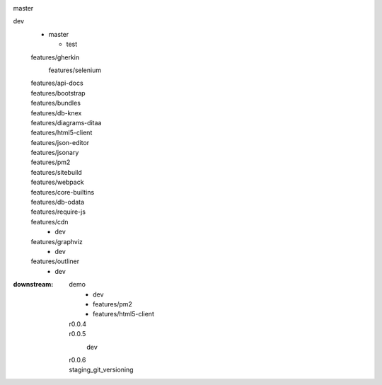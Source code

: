 
.. List root branches and downstream features etc. and some target branches/releases
.. document in rSt sub-format


master
  ..

dev
  - master

    - test

  features/gherkin
    features/selenium
      ..

  features/api-docs
    ..
  features/bootstrap
    ..
  features/bundles
    ..
  features/db-knex
    ..
  features/diagrams-ditaa
    ..
  features/html5-client
    ..
  features/json-editor
    ..
  features/jsonary
    ..
  features/pm2
    ..
  features/sitebuild
    ..
  features/webpack
    ..
  features/core-builtins
    ..
  features/db-odata
    ..
  features/require-js
    ..

  features/cdn
    - dev
  features/graphviz
    - dev
  features/outliner
    - dev

..  f_ditaa
    f_du
    f_ph7
    f_ph7_node
    f_sh
    f_sitebuild


.. other downstreams is the above tree in reverse
.. for branches that have more (a lot) upstreams

:downstream:
  demo
    - dev
    - features/pm2
    - features/html5-client
  r0.0.4
    ..
  r0.0.5
    dev
      ..
  r0.0.6
    ..
  staging_git_versioning
    ..


